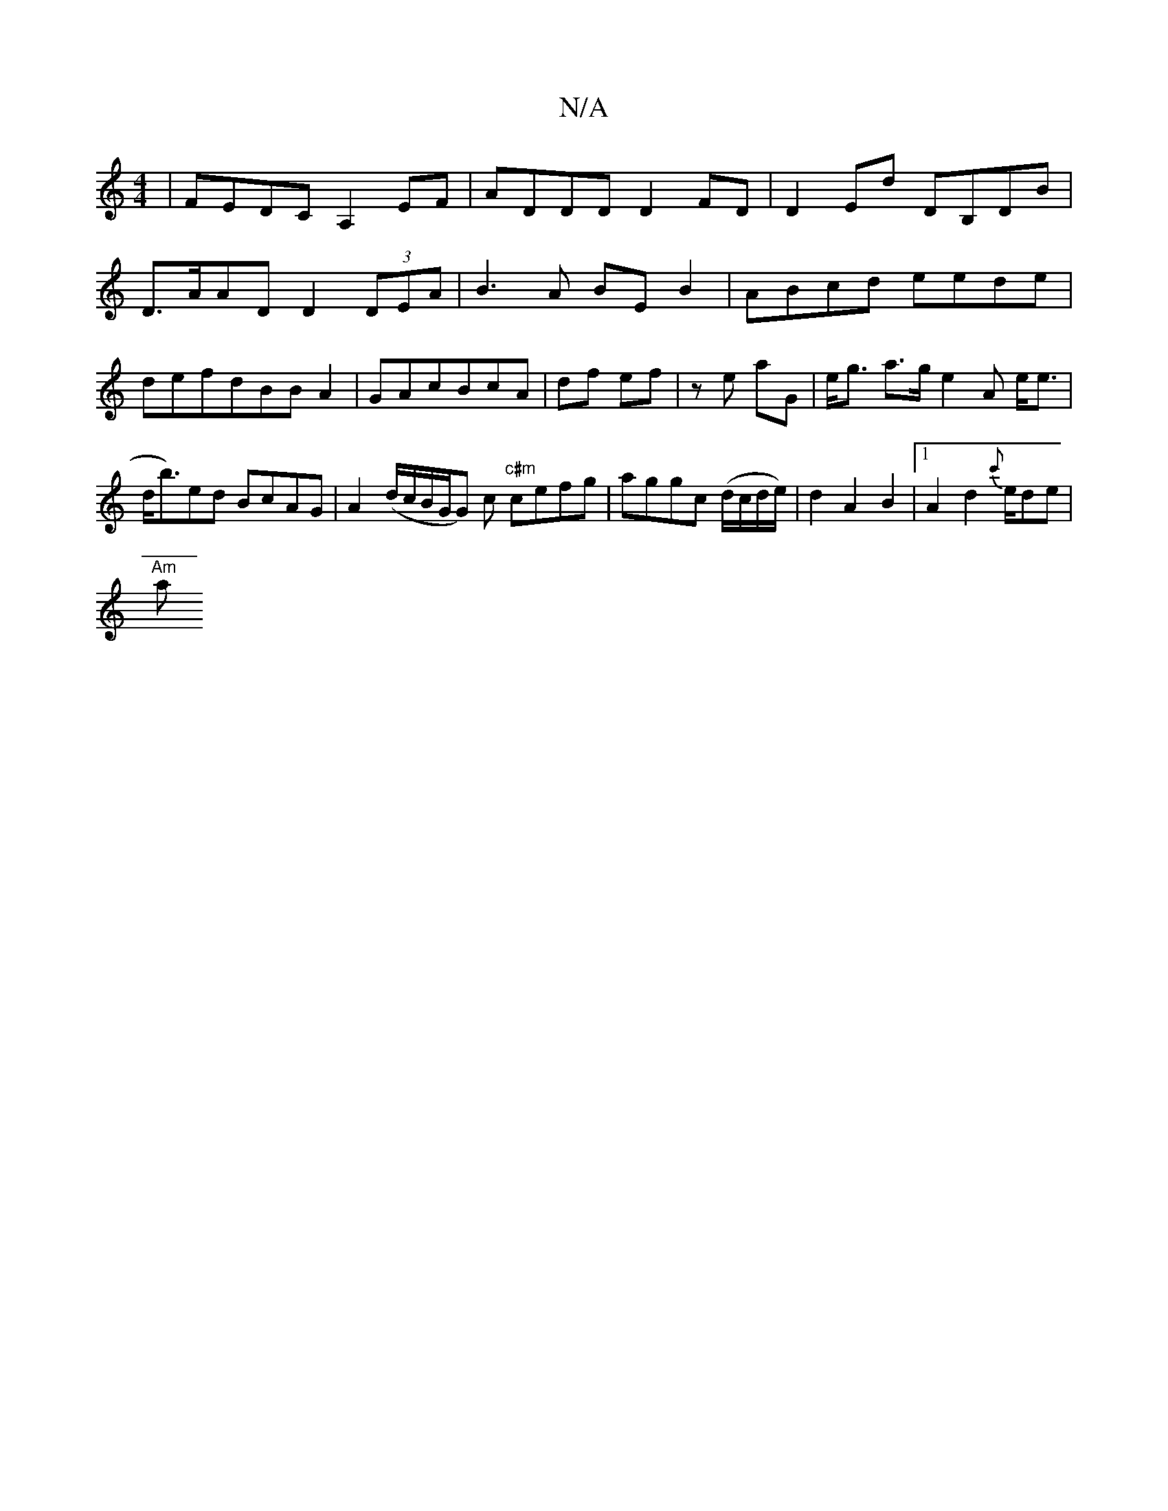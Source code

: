 X:1
T:N/A
M:4/4
R:N/A
K:Cmajor
|FEDC A,2EF|ADDD D2FD|D2Ed DB,DB|
D>AADD2(3DEA|B3A BEB2|ABcd eede|defdBBA2|GAcBcA|df ef|ze aG | e<g a>g e2 A e<e | d<b)ed BcAG|A2 (d/c/B/G/G) c "c#m"cefg|aggc (d/c/d/e/)|d2A2B2|1 A2d2 {c'}e/de|
"Am"a>